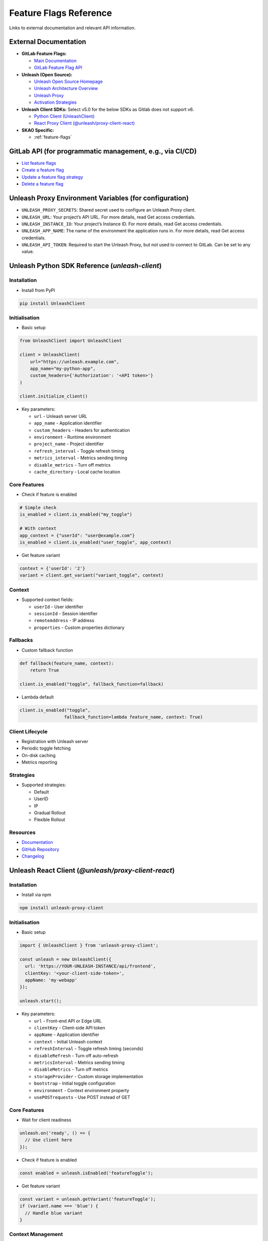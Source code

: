 .. _feature-flags-reference:

#######################
Feature Flags Reference
#######################

Links to external documentation and relevant API information.

External Documentation
======================

*   **GitLab Feature Flags:**

    *   `Main Documentation <https://docs.gitlab.com/ee/operations/feature_flags.html>`__
    *   `GitLab Feature Flag API <https://docs.gitlab.com/ee/api/feature_flags.html>`__

*   **Unleash (Open Source):**

    *   `Unleash Open Source Homepage <https://www.getunleash.io/>`__
    *   `Unleash Architecture Overview <https://docs.getunleash.io/understanding-unleash/unleash-overview>`__
    *   `Unleash Proxy <https://docs.getunleash.io/reference/unleash-proxy>`__
    *   `Activation Strategies <https://docs.getunleash.io/reference/activation-strategies>`__

*   **Unleash Client SDKs:** Select v5.0 for the below SDKs as Gitlab does not support v6.

    *   `Python Client (UnleashClient) <https://github.com/Unleash/unleash-client-python>`__
    *   `React Proxy Client (@unleash/proxy-client-react) <https://github.com/Unleash/proxy-client-react>`__

*   **SKAO Specific:**

    *   :ref:`feature-flags`

GitLab API (for programmatic management, e.g., via CI/CD)
=========================================================
*   `List feature flags <https://docs.gitlab.com/ee/api/feature_flags.html#list-feature-flags>`__
*   `Create a feature flag <https://docs.gitlab.com/ee/api/feature_flags.html#create-a-feature-flag>`__
*   `Update a feature flag strategy <https://docs.gitlab.com/ee/api/feature_flags.html#update-a-feature-flag-strategy>`__ 
*   `Delete a feature flag <https://docs.gitlab.com/ee/api/feature_flags.html#delete-a-feature-flag>`__


Unleash Proxy Environment Variables (for configuration)
=======================================================
*   ``UNLEASH_PROXY_SECRETS``: Shared secret used to configure an Unleash Proxy client.
*   ``UNLEASH_URL``: Your project’s API URL. For more details, read Get access credentials.
*   ``UNLEASH_INSTANCE_ID``: Your project’s Instance ID. For more details, read Get access credentials.
*   ``UNLEASH_APP_NAME``: The name of the environment the application runs in. For more details, read Get access credentials.
*   ``UNLEASH_API_TOKEN``: Required to start the Unleash Proxy, but not used to connect to GitLab. Can be set to any value.

Unleash Python SDK Reference (`unleash-client`)
===============================================

Installation
++++++++++++

* Install from PyPI

.. code-block:: bash

    pip install UnleashClient

Initialisation
++++++++++++++

* Basic setup

.. code-block:: python

    from UnleashClient import UnleashClient
    
    client = UnleashClient(
        url="https://unleash.example.com",
        app_name="my-python-app",
        custom_headers={'Authorization': '<API token>'}
    )
    
    client.initialize_client()

* Key parameters:

  * ``url`` - Unleash server URL
  * ``app_name`` - Application identifier
  * ``custom_headers`` - Headers for authentication
  * ``environment`` - Runtime environment
  * ``project_name`` - Project identifier
  * ``refresh_interval`` - Toggle refresh timing
  * ``metrics_interval`` - Metrics sending timing
  * ``disable_metrics`` - Turn off metrics
  * ``cache_directory`` - Local cache location

Core Features
+++++++++++++

* Check if feature is enabled

.. code-block:: python

    # Simple check
    is_enabled = client.is_enabled("my_toggle")
    
    # With context
    app_context = {"userId": "user@example.com"}
    is_enabled = client.is_enabled("user_toggle", app_context)

* Get feature variant

.. code-block:: python

    context = {'userId': '2'}
    variant = client.get_variant("variant_toggle", context)

Context
+++++++

* Supported context fields:

  * ``userId`` - User identifier
  * ``sessionId`` - Session identifier
  * ``remoteAddress`` - IP address
  * ``properties`` - Custom properties dictionary

Fallbacks
+++++++++

* Custom fallback function

.. code-block:: python

    def fallback(feature_name, context):
        return True
        
    client.is_enabled("toggle", fallback_function=fallback)
    
* Lambda default

.. code-block:: python

    client.is_enabled("toggle", 
                     fallback_function=lambda feature_name, context: True)

Client Lifecycle
++++++++++++++++

* Registration with Unleash server
* Periodic toggle fetching
* On-disk caching
* Metrics reporting


Strategies
++++++++++

* Supported strategies:

  * Default
  * UserID
  * IP
  * Gradual Rollout
  * Flexible Rollout

Resources
+++++++++

* `Documentation <https://docs.getunleash.io/unleash-client-python/>`__
* `GitHub Repository <https://github.com/Unleash/unleash-client-python>`__
* `Changelog <https://docs.getunleash.io/unleash-client-python/changelog.html>`__


Unleash React Client (`@unleash/proxy-client-react`)
====================================================

Installation
++++++++++++

* Install via npm

.. code-block:: bash

    npm install unleash-proxy-client

Initialisation
++++++++++++++

* Basic setup

.. code-block:: javascript

    import { UnleashClient } from 'unleash-proxy-client';
    
    const unleash = new UnleashClient({
      url: 'https://YOUR-UNLEASH-INSTANCE/api/frontend',
      clientKey: '<your-client-side-token>',
      appName: 'my-webapp'
    });
    
    unleash.start();

* Key parameters:

  * ``url`` - Front-end API or Edge URL
  * ``clientKey`` - Client-side API token
  * ``appName`` - Application identifier
  * ``context`` - Initial Unleash context
  * ``refreshInterval`` - Toggle refresh timing (seconds)
  * ``disableRefresh`` - Turn off auto-refresh
  * ``metricsInterval`` - Metrics sending timing
  * ``disableMetrics`` - Turn off metrics
  * ``storageProvider`` - Custom storage implementation
  * ``bootstrap`` - Initial toggle configuration
  * ``environment`` - Context environment property
  * ``usePOSTrequests`` - Use POST instead of GET

Core Features
+++++++++++++

* Wait for client readiness

.. code-block:: javascript

    unleash.on('ready', () => {
      // Use client here
    });

* Check if feature is enabled

.. code-block:: javascript

    const enabled = unleash.isEnabled('featureToggle');

* Get feature variant

.. code-block:: javascript

    const variant = unleash.getVariant('featureToggle');
    if (variant.name === 'blue') {
      // Handle blue variant
    }

Context Management
++++++++++++++++++

* Update entire context

.. code-block:: javascript

    unleash.updateContext({ userId: '123' });

* Set specific context field

.. code-block:: javascript

    unleash.setContextField('userId', '456');

* Remove context field

.. code-block:: javascript

    unleash.removeContextField('userId');

Events
++++++

* Key events:

  * ``initialized`` - Read local cached data
  * ``ready`` - Connected to Unleash API
  * ``update`` - New toggle configuration
  * ``error`` - SDK error occurred
  * ``recovered`` - SDK recovered from error
  * ``sent`` - Metrics sent

* Event listener example

.. code-block:: javascript

    unleash.on('update', () => {
      // Handle toggle updates
    });

Storage Options
+++++++++++++++

* Custom storage provider

.. code-block:: javascript

    const unleash = new UnleashClient({
      // other options
      storageProvider: {
        save: (name, data) => {
          // Store implementation
        },
        get: (name) => {
          // Retrieval implementation
        }
      }
    });

Bootstrap
+++++++++

* Bootstrap with initial data

.. code-block:: javascript

    const unleash = new UnleashClient({
      // other options
      bootstrap: [{
        "enabled": true,
        "name": "featureToggle",
        "variant": {
          "enabled": true,
          "name": "blue",
          "feature_enabled": true
        }
      }],
      bootstrapOverride: true
    });

Manual Refresh
++++++++++++++

* Disable auto-refresh

.. code-block:: javascript

    const unleash = new UnleashClient({
      // other options
      refreshInterval: 0,
      metricsInterval: 0
    });

* Manual refresh calls

.. code-block:: javascript

    unleash.updateToggles();
    unleash.sendMetrics();

Cleanup
+++++++

* Stop the client

.. code-block:: javascript

    unleash.stop();

Usage Environments
++++++++++++++++++

* Browser
* React and React Native
* Node.js (requires fetch implementation)
* CDN

Resources
+++++++++

* `Documentation <https://docs.getunleash.io/>`__
* `GitHub Repository <https://github.com/Unleash/unleash-proxy-client-js>`__
